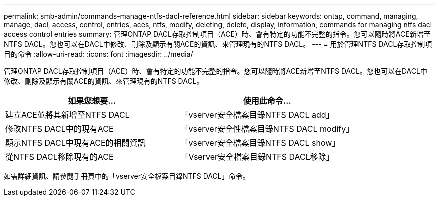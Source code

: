 ---
permalink: smb-admin/commands-manage-ntfs-dacl-reference.html 
sidebar: sidebar 
keywords: ontap, command, managing, manage, dacl, access, control, entries, aces, ntfs, modify, deleting, delete, display, information, commands for managing ntfs dacl access control entries 
summary: 管理ONTAP DACL存取控制項目（ACE）時、會有特定的功能不完整的指令。您可以隨時將ACE新增至NTFS DACL。您也可以在DACL中修改、刪除及顯示有關ACE的資訊、來管理現有的NTFS DACL。 
---
= 用於管理NTFS DACL存取控制項目的命令
:allow-uri-read: 
:icons: font
:imagesdir: ../media/


[role="lead"]
管理ONTAP DACL存取控制項目（ACE）時、會有特定的功能不完整的指令。您可以隨時將ACE新增至NTFS DACL。您也可以在DACL中修改、刪除及顯示有關ACE的資訊、來管理現有的NTFS DACL。

|===
| 如果您想要... | 使用此命令... 


 a| 
建立ACE並將其新增至NTFS DACL
 a| 
「vserver安全檔案目錄NTFS DACL add」



 a| 
修改NTFS DACL中的現有ACE
 a| 
「vserver安全性檔案目錄NTFS DACL modify」



 a| 
顯示NTFS DACL中現有ACE的相關資訊
 a| 
「vserver安全檔案目錄NTFS DACL show」



 a| 
從NTFS DACL移除現有的ACE
 a| 
「Vserver安全檔案目錄NTFS DACL移除」

|===
如需詳細資訊、請參閱手冊頁中的「vserver安全檔案目錄NTFS DACL」命令。
